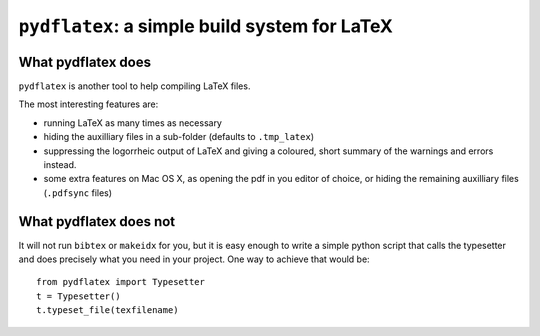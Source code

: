 ``pydflatex``: a simple build system for LaTeX
================================================

What pydflatex does
*******************

``pydflatex`` is another tool to help compiling LaTeX files.

The most interesting features are:

- running LaTeX as many times as necessary
- hiding the auxilliary files in a sub-folder (defaults to ``.tmp_latex``)
- suppressing the logorrheic output of LaTeX and giving a coloured, short summary of the warnings and errors instead.
- some extra features on Mac OS X, as opening the pdf in you editor of choice, or hiding the remaining auxilliary files (``.pdfsync`` files)

What pydflatex does not
***********************

It will not run ``bibtex`` or ``makeidx`` for you, but it is easy enough to write a simple python script that calls the typesetter and does precisely what you need in your project. One way to achieve that would be::

	from pydflatex import Typesetter
	t = Typesetter()
	t.typeset_file(texfilename)
